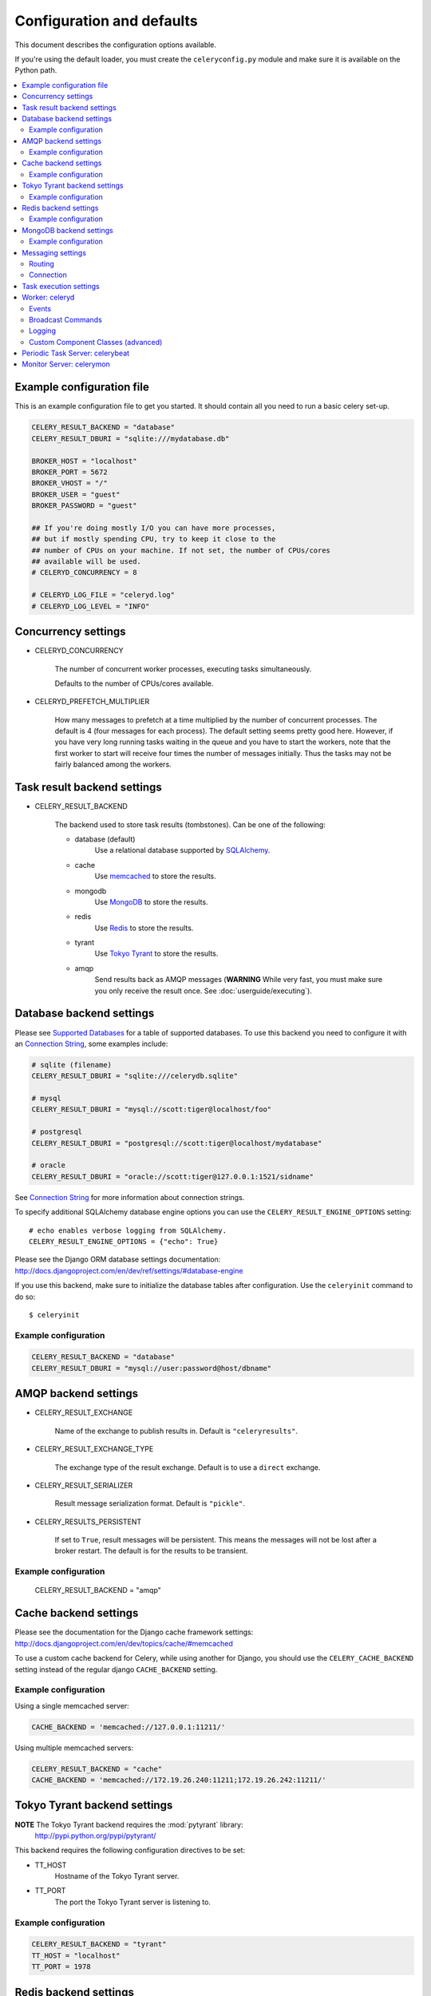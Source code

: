 ============================
 Configuration and defaults
============================

This document describes the configuration options available.

If you're using the default loader, you must create the ``celeryconfig.py``
module and make sure it is available on the Python path.

.. contents::
    :local:

Example configuration file
==========================

This is an example configuration file to get you started.
It should contain all you need to run a basic celery set-up.

.. code-block:: python

    CELERY_RESULT_BACKEND = "database"
    CELERY_RESULT_DBURI = "sqlite:///mydatabase.db"

    BROKER_HOST = "localhost"
    BROKER_PORT = 5672
    BROKER_VHOST = "/"
    BROKER_USER = "guest"
    BROKER_PASSWORD = "guest"

    ## If you're doing mostly I/O you can have more processes,
    ## but if mostly spending CPU, try to keep it close to the
    ## number of CPUs on your machine. If not set, the number of CPUs/cores
    ## available will be used.
    # CELERYD_CONCURRENCY = 8

    # CELERYD_LOG_FILE = "celeryd.log"
    # CELERYD_LOG_LEVEL = "INFO"

Concurrency settings
====================

* CELERYD_CONCURRENCY

    The number of concurrent worker processes, executing tasks simultaneously.

    Defaults to the number of CPUs/cores available.

* CELERYD_PREFETCH_MULTIPLIER

    How many messages to prefetch at a time multiplied by the number of
    concurrent processes. The default is 4 (four messages for each
    process). The default setting seems pretty good here. However, if you have
    very long running tasks waiting in the queue and you have to start the
    workers, note that the first worker to start will receive four times the
    number of messages initially. Thus the tasks may not be fairly balanced among the
    workers.


Task result backend settings
============================

* CELERY_RESULT_BACKEND

    The backend used to store task results (tombstones).
    Can be one of the following:

    * database (default)
        Use a relational database supported by `SQLAlchemy`_.

    * cache
        Use `memcached`_ to store the results.

    * mongodb
        Use `MongoDB`_ to store the results.

    * redis
        Use `Redis`_ to store the results.

    * tyrant
        Use `Tokyo Tyrant`_ to store the results.

    * amqp
        Send results back as AMQP messages
        (**WARNING** While very fast, you must make sure you only
        receive the result once. See :doc:`userguide/executing`).


.. _`SQLAlchemy`: http://sqlalchemy.org
.. _`memcached`: http://memcached.org
.. _`MongoDB`: http://mongodb.org
.. _`Redis`: http://code.google.com/p/redis/
.. _`Tokyo Tyrant`: http://1978th.net/tokyotyrant/

Database backend settings
=========================

Please see `Supported Databases`_ for a table of supported databases.
To use this backend you need to configure it with an
`Connection String`_, some examples include:

.. code-block:: python

    # sqlite (filename)
    CELERY_RESULT_DBURI = "sqlite:///celerydb.sqlite"

    # mysql
    CELERY_RESULT_DBURI = "mysql://scott:tiger@localhost/foo"

    # postgresql
    CELERY_RESULT_DBURI = "postgresql://scott:tiger@localhost/mydatabase"

    # oracle
    CELERY_RESULT_DBURI = "oracle://scott:tiger@127.0.0.1:1521/sidname"

See `Connection String`_ for more information about connection
strings.

To specify additional SQLAlchemy database engine options you can use
the ``CELERY_RESULT_ENGINE_OPTIONS`` setting::

    # echo enables verbose logging from SQLAlchemy.
    CELERY_RESULT_ENGINE_OPTIONS = {"echo": True}

.. _`Supported Databases`:
    http://www.sqlalchemy.org/docs/dbengine.html#supported-databases

.. _`Connection String`:
    http://www.sqlalchemy.org/docs/dbengine.html#create-engine-url-arguments

Please see the Django ORM database settings documentation:
http://docs.djangoproject.com/en/dev/ref/settings/#database-engine

If you use this backend, make sure to initialize the database tables
after configuration. Use the ``celeryinit`` command to do so::

    $ celeryinit

Example configuration
---------------------

.. code-block:: python

    CELERY_RESULT_BACKEND = "database"
    CELERY_RESULT_DBURI = "mysql://user:password@host/dbname"

AMQP backend settings
=====================

* CELERY_RESULT_EXCHANGE

    Name of the exchange to publish results in. Default is ``"celeryresults"``.

* CELERY_RESULT_EXCHANGE_TYPE

    The exchange type of the result exchange. Default is to use a ``direct``
    exchange.

* CELERY_RESULT_SERIALIZER

    Result message serialization format. Default is ``"pickle"``.

* CELERY_RESULTS_PERSISTENT

    If set to ``True``, result messages will be persistent. This means the
    messages will not be lost after a broker restart. The default is for the
    results to be transient.

Example configuration
---------------------

    CELERY_RESULT_BACKEND = "amqp"

Cache backend settings
======================

Please see the documentation for the Django cache framework settings:
http://docs.djangoproject.com/en/dev/topics/cache/#memcached

To use a custom cache backend for Celery, while using another for Django,
you should use the ``CELERY_CACHE_BACKEND`` setting instead of the regular
django ``CACHE_BACKEND`` setting.

Example configuration
---------------------

Using a single memcached server:

.. code-block:: python

    CACHE_BACKEND = 'memcached://127.0.0.1:11211/'

Using multiple memcached servers:

.. code-block:: python

    CELERY_RESULT_BACKEND = "cache"
    CACHE_BACKEND = 'memcached://172.19.26.240:11211;172.19.26.242:11211/'


Tokyo Tyrant backend settings
=============================

**NOTE** The Tokyo Tyrant backend requires the :mod:`pytyrant` library:
    http://pypi.python.org/pypi/pytyrant/

This backend requires the following configuration directives to be set:

* TT_HOST
    Hostname of the Tokyo Tyrant server.

* TT_PORT
    The port the Tokyo Tyrant server is listening to.


Example configuration
---------------------

.. code-block:: python

    CELERY_RESULT_BACKEND = "tyrant"
    TT_HOST = "localhost"
    TT_PORT = 1978

Redis backend settings
======================

**NOTE** The Redis backend requires the :mod:`redis` library:
    http://pypi.python.org/pypi/redis/0.5.5

To install the redis package use ``pip`` or ``easy_install``::

    $ pip install redis

This backend requires the following configuration directives to be set:

* REDIS_HOST

    Hostname of the Redis database server. e.g. ``"localhost"``.

* REDIS_PORT

    Port to the Redis database server. e.g. ``6379``.

Also, the following optional configuration directives are available:

* REDIS_DB

    Name of the database to use. Default is ``celery_results``.

* REDIS_PASSWORD

    Password used to connect to the database.

Example configuration
---------------------

.. code-block:: python

    CELERY_RESULT_BACKEND = "redis"
    REDIS_HOST = "localhost"
    REDIS_PORT = 6379
    REDIS_DATABASE = "celery_results"
    REDIS_CONNECT_RETRY=True

MongoDB backend settings
========================

**NOTE** The MongoDB backend requires the :mod:`pymongo` library:
    http://github.com/mongodb/mongo-python-driver/tree/master

* CELERY_MONGODB_BACKEND_SETTINGS

    This is a dict supporting the following keys:

    * host
        Hostname of the MongoDB server. Defaults to "localhost".

    * port
        The port the MongoDB server is listening to. Defaults to 27017.

    * user
        User name to authenticate to the MongoDB server as (optional).

    * password
        Password to authenticate to the MongoDB server (optional).

    * database
        The database name to connect to. Defaults to "celery".

    * taskmeta_collection
        The collection name to store task meta data.
        Defaults to "celery_taskmeta".


Example configuration
---------------------

.. code-block:: python

    CELERY_RESULT_BACKEND = "mongodb"
    CELERY_MONGODB_BACKEND_SETTINGS = {
        "host": "192.168.1.100",
        "port": 30000,
        "database": "mydb",
        "taskmeta_collection": "my_taskmeta_collection",
    }


Messaging settings
==================

Routing
-------

* CELERY_QUEUES
  The mapping of queues the worker consumes from. This is a dictionary
  of queue name/options. See :doc:`userguide/routing` for more information.

  The default is a queue/exchange/binding key of ``"celery"``, with
  exchange type ``direct``.

  You don't have to care about this unless you want custom routing facilities.

* CELERY_DEFAULT_QUEUE
    The queue used by default, if no custom queue is specified.
    This queue must be listed in ``CELERY_QUEUES``.
    The default is: ``celery``.

* CELERY_DEFAULT_EXCHANGE
    Name of the default exchange to use when no custom exchange
    is specified.
    The default is: ``celery``.

* CELERY_DEFAULT_EXCHANGE_TYPE
    Default exchange type used when no custom exchange is specified.
    The default is: ``direct``.

* CELERY_DEFAULT_ROUTING_KEY
    The default routing key used when sending tasks.
    The default is: ``celery``.

* CELERY_DEFAULT_DELIVERY_MODE

    Can be ``transient`` or ``persistent``. Default is to send
    persistent messages.

Connection
----------

* CELERY_BROKER_CONNECTION_TIMEOUT
    The timeout in seconds before we give up establishing a connection
    to the AMQP server. Default is 4 seconds.

* CELERY_BROKER_CONNECTION_RETRY
    Automatically try to re-establish the connection to the AMQP broker if
    it's lost.

    The time between retries is increased for each retry, and is
    not exhausted before ``CELERY_BROKER_CONNECTION_MAX_RETRIES`` is exceeded.

    This behavior is on by default.

* CELERY_BROKER_CONNECTION_MAX_RETRIES
    Maximum number of retries before we give up re-establishing a connection
    to the AMQP broker.

    If this is set to ``0`` or ``None``, we will retry forever.

    Default is 100 retries.

Task execution settings
=======================

* CELERY_ALWAYS_EAGER
    If this is ``True``, all tasks will be executed locally by blocking
    until it is finished. ``apply_async`` and ``Task.delay`` will return
    a :class:`celery.result.EagerResult` which emulates the behavior of
    :class:`celery.result.AsyncResult`, except the result has already
    been evaluated.

    Tasks will never be sent to the queue, but executed locally
    instead.

* CELERY_EAGER_PROPAGATES_EXCEPTIONS

    If this is ``True``, eagerly executed tasks (using ``.apply``, or with
    ``CELERY_ALWAYS_EAGER`` on), will raise exceptions.

    It's the same as always running ``apply`` with ``throw=True``.

* CELERY_IGNORE_RESULT

    Whether to store the task return values or not (tombstones).
    If you still want to store errors, just not successful return values,
    you can set ``CELERY_STORE_ERRORS_EVEN_IF_IGNORED``.

* CELERY_TASK_RESULT_EXPIRES
    Time (in seconds, or a :class:`datetime.timedelta` object) for when after
    stored task tombstones will be deleted.

    A built-in periodic task will delete the results after this time
    (:class:`celery.task.builtins.DeleteExpiredTaskMetaTask`).

    **NOTE**: For the moment this only works with the database, cache and MongoDB
    backends.

    **NOTE**: ``celerybeat`` must be running for the results to be expired.

* CELERY_MAX_CACHED_RESULTS

  Total number of results to store before results are evicted from the
  result cache. The default is ``5000``.

* CELERY_TRACK_STARTED

    If ``True`` the task will report its status as "started"
    when the task is executed by a worker.
    The default value is ``False`` as the normal behaviour is to not
    report that level of granularity. Tasks are either pending, finished,
    or waiting to be retried. Having a "started" status can be useful for
    when there are long running tasks and there is a need to report which
    task is currently running.
    backends.

* CELERY_TASK_SERIALIZER
    A string identifying the default serialization
    method to use. Can be ``pickle`` (default),
    ``json``, ``yaml``, or any custom serialization methods that have
    been registered with :mod:`carrot.serialization.registry`.

    Default is ``pickle``.

* CELERY_DEFAULT_RATE_LIMIT

  The global default rate limit for tasks.

  This value is used for tasks that does not have a custom rate limit
  The default is no rate limit.

* CELERY_DISABLE_RATE_LIMITS

    Disable all rate limits, even if tasks has explicit rate limits set.

* CELERY_ACKS_LATE

    Late ack means the task messages will be acknowledged **after** the task
    has been executed, not *just before*, which is the default behavior.

    See http://ask.github.com/celery/faq.html#should-i-use-retry-or-acks-late

Worker: celeryd
===============

* CELERY_IMPORTS

    A sequence of modules to import when the celery daemon starts.  This is
    useful to add tasks if you are not using django or cannot use task
    auto-discovery.

* CELERYD_MAX_TASKS_PER_CHILD

  Maximum number of tasks a pool worker process can execute before
  it's replaced with a new one. Default is no limit.

* CELERYD_TASK_TIME_LIMIT

    Task hard time limit in seconds. The worker processing the task will
    be killed and replaced with a new one when this is exceeded.

* CELERYD_SOFT_TASK_TIME_LIMIT

    Task soft time limit in seconds.
    The :exc:`celery.exceptions.SoftTimeLimitExceeded` exception will be
    raised when this is exceeded. The task can catch this to
    e.g. clean up before the hard time limit comes.

    .. code-block:: python

        from celery.decorators import task
        from celery.exceptions import SoftTimeLimitExceeded

        @task()
        def mytask():
            try:
                return do_work()
            except SoftTimeLimitExceeded:
                cleanup_in_a_hurry()

* CELERY_SEND_TASK_ERROR_EMAILS

    If set to ``True``, errors in tasks will be sent to admins by e-mail.
    If unset, it will send the e-mails if ``settings.DEBUG`` is False.

* CELERY_STORE_ERRORS_EVEN_IF_IGNORED

    If set, the worker stores all task errors in the result store even if
    ``Task.ignore_result`` is on.

Events
------

* CELERY_SEND_EVENTS

    Send events so the worker can be monitored by tools like ``celerymon``.

* CELERY_EVENT_EXCHANGE

    Name of the exchange to send event messages to. Default is
    ``"celeryevent"``.

* CELERY_EVENT_EXCHANGE_TYPE

    The exchange type of the event exchange. Default is to use a ``direct``
    exchange.

* CELERY_EVENT_ROUTING_KEY

    Routing key used when sending event messages. Default is
    ``"celeryevent"``.

* CELERY_EVENT_SERIALIZER

    Message serialization format used when sending event messages. Default is
    ``"json"``.

Broadcast Commands
------------------

* CELERY_BROADCAST_QUEUE

    Name prefix for the queue used when listening for
    broadcast messages. The workers hostname will be appended
    to the prefix to create the final queue name.

    Default is ``"celeryctl"``.

* CELERY_BROADCAST_EXCHANGE

    Name of the exchange used for broadcast messages.

    Default is ``"celeryctl"``.

* CELERY_BROADCAST_EXCHANGE_TYPE

    Exchange type used for broadcast messages. Default is ``"fanout"``.

Logging
-------

* CELERYD_LOG_FILE
    The default file name the worker daemon logs messages to, can be
    overridden using the `--logfile`` option to ``celeryd``.

    The default is ``None`` (``stderr``)
    Can also be set via the ``--logfile`` argument.

* CELERYD_LOG_LEVEL

    Worker log level, can be any of ``DEBUG``, ``INFO``, ``WARNING``,
    ``ERROR``, ``CRITICAL``.

    Can also be set via the ``--loglevel`` argument.

    See the :mod:`logging` module for more information.

* CELERYD_LOG_FORMAT

    The format to use for log messages.

    Default is ``[%(asctime)s: %(levelname)s/%(processName)s] %(message)s``

    See the Python :mod:`logging` module for more information about log
    formats.

* CELERYD_TASK_LOG_FORMAT

    The format to use for log messages logged in tasks. Can be overridden using
    the ``--loglevel`` option to ``celeryd``.

    Default is::

        [%(asctime)s: %(levelname)s/%(processName)s]
            [%(task_name)s(%(task_id)s)] %(message)s

    See the Python :mod:`logging` module for more information about log
    formats.

Custom Component Classes (advanced)
-----------------------------------

* CELERYD_POOL

    Name of the task pool class used by the worker.
    Default is ``"celery.concurrency.processes.TaskPool"``.

* CELERYD_LISTENER

    Name of the listener class used by the worker.
    Default is ``"celery.worker.listener.CarrotListener"``.

* CELERYD_MEDIATOR

    Name of the mediator class used by the worker.
    Default is ``"celery.worker.controllers.Mediator"``.

* CELERYD_ETA_SCHEDULER

    Name of the ETA scheduler class used by the worker.
    Default is ``"celery.worker.controllers.ScheduleController"``.

Periodic Task Server: celerybeat
================================

* CELERYBEAT_SCHEDULE_FILENAME

    Name of the file celerybeat stores the current schedule in.
    Can be a relative or absolute path, but be aware that the suffix ``.db``
    will be appended to the file name.

    Can also be set via the ``--schedule`` argument.

* CELERYBEAT_MAX_LOOP_INTERVAL

    The maximum number of seconds celerybeat can sleep between checking
    the schedule. Default is 300 seconds (5 minutes).

* CELERYBEAT_LOG_FILE
    The default file name to log messages to, can be
    overridden using the `--logfile`` option.

    The default is ``None`` (``stderr``).
    Can also be set via the ``--logfile`` argument.

* CELERYBEAT_LOG_LEVEL
    Logging level. Can be any of ``DEBUG``, ``INFO``, ``WARNING``,
    ``ERROR``, or ``CRITICAL``.

    Can also be set via the ``--loglevel`` argument.

    See the :mod:`logging` module for more information.

Monitor Server: celerymon
=========================

* CELERYMON_LOG_FILE
    The default file name to log messages to, can be
    overridden using the `--logfile`` option.

    The default is ``None`` (``stderr``)
    Can also be set via the ``--logfile`` argument.

* CELERYMON_LOG_LEVEL
    Logging level. Can be any of ``DEBUG``, ``INFO``, ``WARNING``,
    ``ERROR``, or ``CRITICAL``.

    See the :mod:`logging` module for more information.
